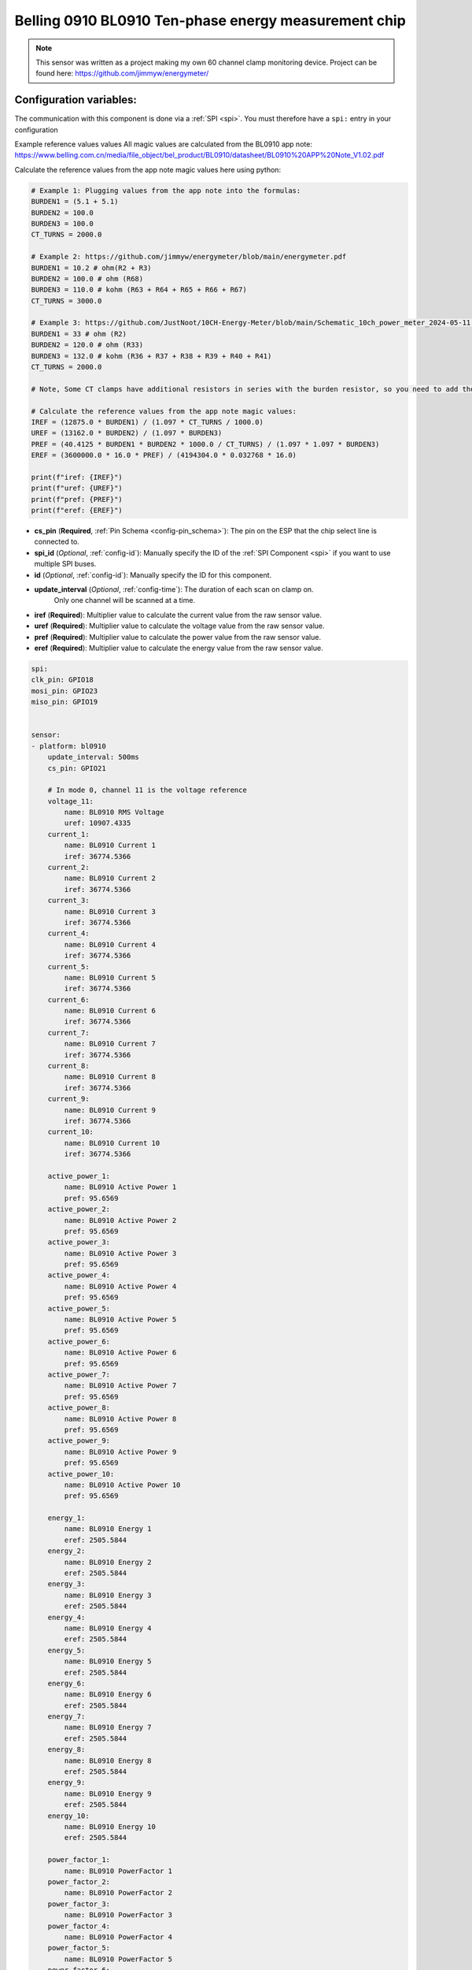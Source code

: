 Belling 0910 BL0910 Ten-phase energy measurement chip
=====================================================

.. seo::
    :description: Instructions for setting up 0910 power monitors.
    :keywords: 0910

.. note::

    This sensor was written as a project making my own 60 channel clamp monitoring device.
    Project can be found here:
    https://github.com/jimmyw/energymeter/

Configuration variables:
------------------------

The communication with this component is done via a :ref:`SPI <spi>`.
You must therefore have a ``spi:`` entry in your configuration

Example reference values values
All magic values are calculated from the BL0910 app note:
https://www.belling.com.cn/media/file_object/bel_product/BL0910/datasheet/BL0910%20APP%20Note_V1.02.pdf


Calculate the reference values from the app note magic values here using python:

.. code-block:: python

    # Example 1: Plugging values from the app note into the formulas:
    BURDEN1 = (5.1 + 5.1)
    BURDEN2 = 100.0
    BURDEN3 = 100.0
    CT_TURNS = 2000.0

    # Example 2: https://github.com/jimmyw/energymeter/blob/main/energymeter.pdf
    BURDEN1 = 10.2 # ohm(R2 + R3)
    BURDEN2 = 100.0 # ohm (R68)
    BURDEN3 = 110.0 # kohm (R63 + R64 + R65 + R66 + R67)
    CT_TURNS = 3000.0

    # Example 3: https://github.com/JustNoot/10CH-Energy-Meter/blob/main/Schematic_10ch_power_meter_2024-05-11.pdf
    BURDEN1 = 33 # ohm (R2)
    BURDEN2 = 120.0 # ohm (R33)
    BURDEN3 = 132.0 # kohm (R36 + R37 + R38 + R39 + R40 + R41)
    CT_TURNS = 2000.0

    # Note, Some CT clamps have additional resistors in series with the burden resistor, so you need to add those to the burden resistor value.

    # Calculate the reference values from the app note magic values:
    IREF = (12875.0 * BURDEN1) / (1.097 * CT_TURNS / 1000.0)
    UREF = (13162.0 * BURDEN2) / (1.097 * BURDEN3)
    PREF = (40.4125 * BURDEN1 * BURDEN2 * 1000.0 / CT_TURNS) / (1.097 * 1.097 * BURDEN3)
    EREF = (3600000.0 * 16.0 * PREF) / (4194304.0 * 0.032768 * 16.0)

    print(f"iref: {IREF}")
    print(f"uref: {UREF}")
    print(f"pref: {PREF}")
    print(f"eref: {EREF}")

- **cs_pin** (**Required**, :ref:`Pin Schema <config-pin_schema>`): The pin on the ESP that the chip select line
  is connected to.
- **spi_id** (*Optional*, :ref:`config-id`): Manually specify the ID of the :ref:`SPI Component <spi>` if you want
  to use multiple SPI buses.
- **id** (*Optional*, :ref:`config-id`): Manually specify the ID for this component.
- **update_interval** (*Optional*, :ref:`config-time`): The duration of each scan on clamp on.
                         Only one channel will be scanned at a time.
- **iref** (**Required**): Multiplier value to calculate the current value from the raw sensor value.
- **uref** (**Required**): Multiplier value to calculate the voltage value from the raw sensor value.
- **pref** (**Required**): Multiplier value to calculate the power value from the raw sensor value.
- **eref** (**Required**): Multiplier value to calculate the energy value from the raw sensor value.

.. code-block:: yaml

    spi:
    clk_pin: GPIO18
    mosi_pin: GPIO23
    miso_pin: GPIO19


    sensor:
    - platform: bl0910
        update_interval: 500ms
        cs_pin: GPIO21

        # In mode 0, channel 11 is the voltage reference
        voltage_11:
            name: BL0910 RMS Voltage
            uref: 10907.4335
        current_1:
            name: BL0910 Current 1
            iref: 36774.5366
        current_2:
            name: BL0910 Current 2
            iref: 36774.5366
        current_3:
            name: BL0910 Current 3
            iref: 36774.5366
        current_4:
            name: BL0910 Current 4
            iref: 36774.5366
        current_5:
            name: BL0910 Current 5
            iref: 36774.5366
        current_6:
            name: BL0910 Current 6
            iref: 36774.5366
        current_7:
            name: BL0910 Current 7
            iref: 36774.5366
        current_8:
            name: BL0910 Current 8
            iref: 36774.5366
        current_9:
            name: BL0910 Current 9
            iref: 36774.5366
        current_10:
            name: BL0910 Current 10
            iref: 36774.5366

        active_power_1:
            name: BL0910 Active Power 1
            pref: 95.6569
        active_power_2:
            name: BL0910 Active Power 2
            pref: 95.6569
        active_power_3:
            name: BL0910 Active Power 3
            pref: 95.6569
        active_power_4:
            name: BL0910 Active Power 4
            pref: 95.6569
        active_power_5:
            name: BL0910 Active Power 5
            pref: 95.6569
        active_power_6:
            name: BL0910 Active Power 6
            pref: 95.6569
        active_power_7:
            name: BL0910 Active Power 7
            pref: 95.6569
        active_power_8:
            name: BL0910 Active Power 8
            pref: 95.6569
        active_power_9:
            name: BL0910 Active Power 9
            pref: 95.6569
        active_power_10:
            name: BL0910 Active Power 10
            pref: 95.6569

        energy_1:
            name: BL0910 Energy 1
            eref: 2505.5844
        energy_2:
            name: BL0910 Energy 2
            eref: 2505.5844
        energy_3:
            name: BL0910 Energy 3
            eref: 2505.5844
        energy_4:
            name: BL0910 Energy 4
            eref: 2505.5844
        energy_5:
            name: BL0910 Energy 5
            eref: 2505.5844
        energy_6:
            name: BL0910 Energy 6
            eref: 2505.5844
        energy_7:
            name: BL0910 Energy 7
            eref: 2505.5844
        energy_8:
            name: BL0910 Energy 8
            eref: 2505.5844
        energy_9:
            name: BL0910 Energy 9
            eref: 2505.5844
        energy_10:
            name: BL0910 Energy 10
            eref: 2505.5844

        power_factor_1:
            name: BL0910 PowerFactor 1
        power_factor_2:
            name: BL0910 PowerFactor 2
        power_factor_3:
            name: BL0910 PowerFactor 3
        power_factor_4:
            name: BL0910 PowerFactor 4
        power_factor_5:
            name: BL0910 PowerFactor 5
        power_factor_6:
            name: BL0910 PowerFactor 6
        power_factor_7:
            name: BL0910 PowerFactor 7
        power_factor_8:
            name: BL0910 PowerFactor 8
        power_factor_9:
            name: BL0910 PowerFactor 9
        power_factor_10:
            name: BL0910 PowerFactor 10

        frequency:
            name: BL0910 Frequency
        temperature:
            name: BL0910 Temperature



See Also
--------

- :ref:`sensor-filters`
- :apiref:`0910/0910.h`
- :ghedit:`Edit`
